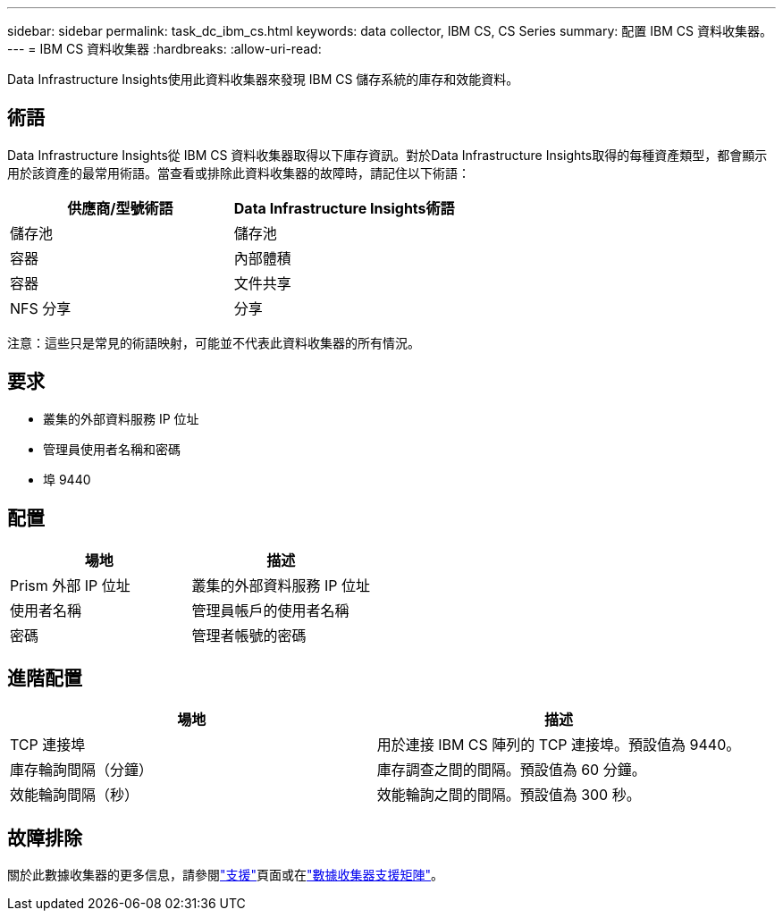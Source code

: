---
sidebar: sidebar 
permalink: task_dc_ibm_cs.html 
keywords: data collector, IBM CS, CS Series 
summary: 配置 IBM CS 資料收集器。 
---
= IBM CS 資料收集器
:hardbreaks:
:allow-uri-read: 


[role="lead"]
Data Infrastructure Insights使用此資料收集器來發現 IBM CS 儲存系統的庫存和效能資料。



== 術語

Data Infrastructure Insights從 IBM CS 資料收集器取得以下庫存資訊。對於Data Infrastructure Insights取得的每種資產類型，都會顯示用於該資產的最常用術語。當查看或排除此資料收集器的故障時，請記住以下術語：

[cols="2*"]
|===
| 供應商/型號術語 | Data Infrastructure Insights術語 


| 儲存池 | 儲存池 


| 容器 | 內部體積 


| 容器 | 文件共享 


| NFS 分享 | 分享 
|===
注意：這些只是常見的術語映射，可能並不代表此資料收集器的所有情況。



== 要求

* 叢集的外部資料服務 IP 位址
* 管理員使用者名稱和密碼
* 埠 9440




== 配置

[cols="2*"]
|===
| 場地 | 描述 


| Prism 外部 IP 位址 | 叢集的外部資料服務 IP 位址 


| 使用者名稱 | 管理員帳戶的使用者名稱 


| 密碼 | 管理者帳號的密碼 
|===


== 進階配置

[cols="2*"]
|===
| 場地 | 描述 


| TCP 連接埠 | 用於連接 IBM CS 陣列的 TCP 連接埠。預設值為 9440。 


| 庫存輪詢間隔（分鐘） | 庫存調查之間的間隔。預設值為 60 分鐘。 


| 效能輪詢間隔（秒） | 效能輪詢之間的間隔。預設值為 300 秒。 
|===


== 故障排除

關於此數據收集器的更多信息，請參閱link:concept_requesting_support.html["支援"]頁面或在link:reference_data_collector_support_matrix.html["數據收集器支援矩陣"]。
